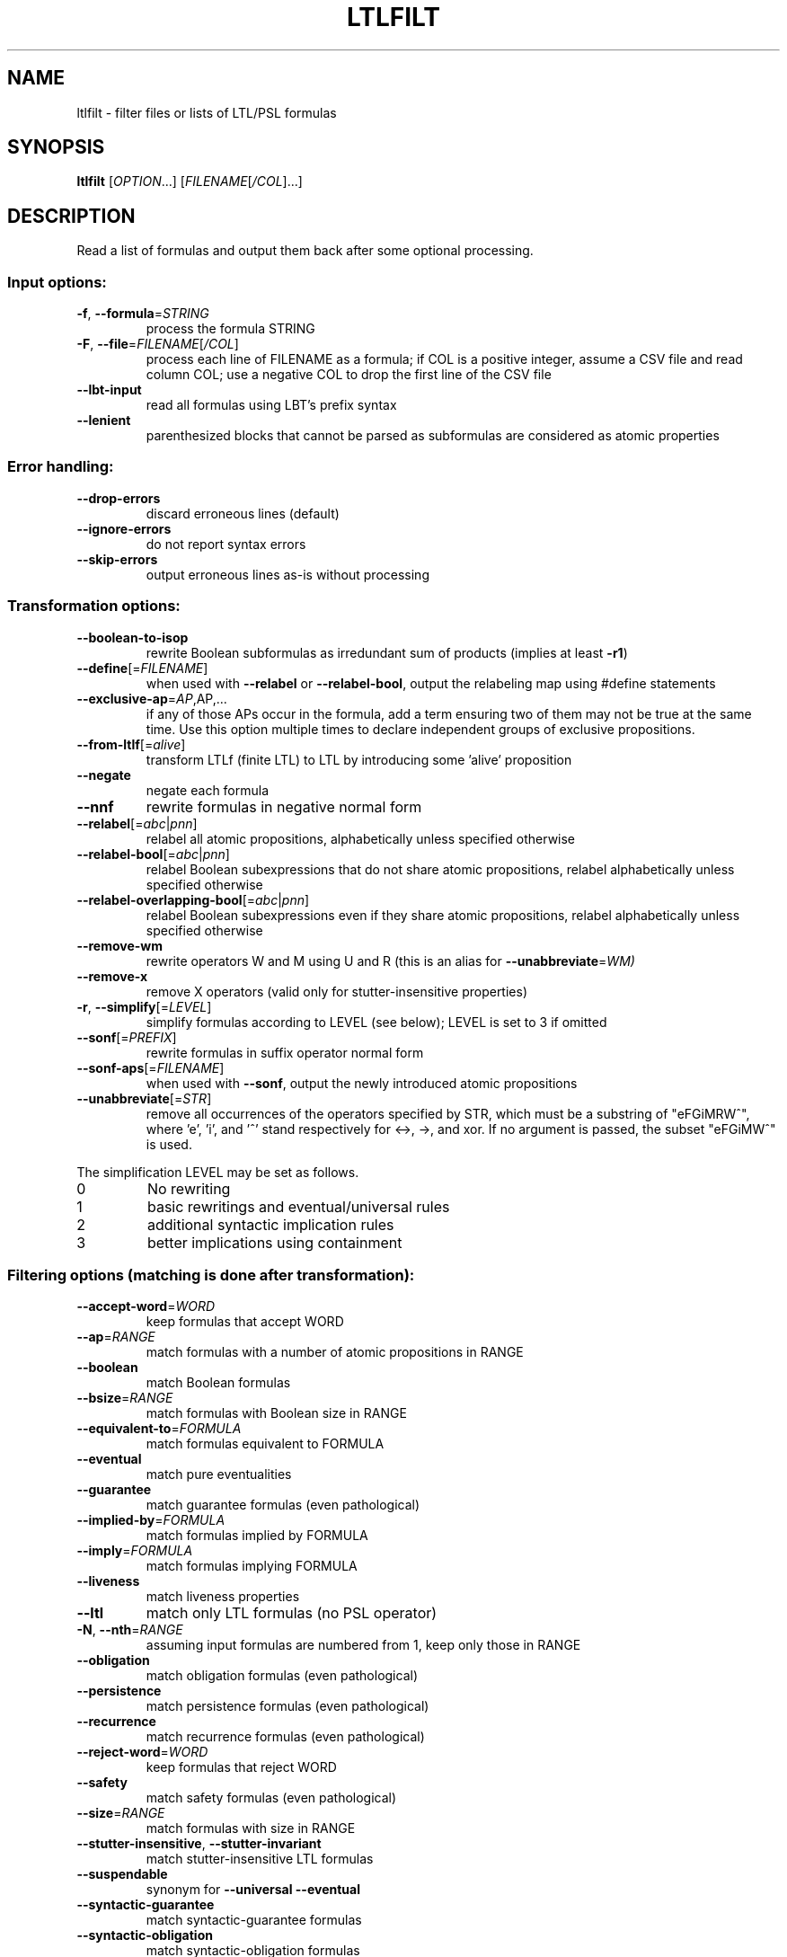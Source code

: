 .\" DO NOT MODIFY THIS FILE!  It was generated by help2man 1.47.4.
.\" -*- coding: utf-8 -*-
.TH LTLFILT "1" "May 2024" "ltlfilt (spot) 2.12.0.dev" "User Commands"
.SH NAME
ltlfilt \- filter files or lists of LTL/PSL formulas
.SH SYNOPSIS
.B ltlfilt
[\fI\,OPTION\/\fR...] [\fI\,FILENAME\/\fR[\fI\,/COL\/\fR]...]
.SH DESCRIPTION
.\" Add any additional description here
.PP
Read a list of formulas and output them back after some optional processing.
.SS "Input options:"
.TP
\fB\-f\fR, \fB\-\-formula\fR=\fI\,STRING\/\fR
process the formula STRING
.TP
\fB\-F\fR, \fB\-\-file\fR=\fI\,FILENAME\/\fR[\fI\,/COL\/\fR]\fI\,\/\fR
process each line of FILENAME as a formula; if COL
is a positive integer, assume a CSV file and read
column COL; use a negative COL to drop the first
line of the CSV file
.TP
\fB\-\-lbt\-input\fR
read all formulas using LBT's prefix syntax
.TP
\fB\-\-lenient\fR
parenthesized blocks that cannot be parsed as
subformulas are considered as atomic properties
.SS "Error handling:"
.TP
\fB\-\-drop\-errors\fR
discard erroneous lines (default)
.TP
\fB\-\-ignore\-errors\fR
do not report syntax errors
.TP
\fB\-\-skip\-errors\fR
output erroneous lines as\-is without processing
.SS "Transformation options:"
.TP
\fB\-\-boolean\-to\-isop\fR
rewrite Boolean subformulas as irredundant sum of
products (implies at least \fB\-r1\fR)
.TP
\fB\-\-define\fR[=\fI\,FILENAME\/\fR]
when used with \fB\-\-relabel\fR or \fB\-\-relabel\-bool\fR, output
the relabeling map using #define statements
.TP
\fB\-\-exclusive\-ap\fR=\fI\,AP\/\fR,AP,...
if any of those APs occur in the formula, add
a term ensuring two of them may not be true at the
same time.  Use this option multiple times to
declare independent groups of exclusive
propositions.
.TP
\fB\-\-from\-ltlf\fR[=\fI\,alive\/\fR]
transform LTLf (finite LTL) to LTL by introducing
some 'alive' proposition
.TP
\fB\-\-negate\fR
negate each formula
.TP
\fB\-\-nnf\fR
rewrite formulas in negative normal form
.TP
\fB\-\-relabel\fR[=\fI\,abc\/\fR|\:\fI\,pnn\/\fR]
relabel all atomic propositions, alphabetically
unless specified otherwise
.TP
\fB\-\-relabel\-bool\fR[=\fI\,abc\/\fR|\:\fI\,pnn\/\fR]
relabel Boolean subexpressions that do not
share atomic propositions, relabel alphabetically
unless specified otherwise
.TP
\fB\-\-relabel\-overlapping\-bool\fR[=\fI\,abc\/\fR|\:\fI\,pnn\/\fR]
relabel Boolean subexpressions even if they share
atomic propositions, relabel alphabetically unless
specified otherwise
.TP
\fB\-\-remove\-wm\fR
rewrite operators W and M using U and R (this is
an alias for \fB\-\-unabbreviate\fR=\fI\,WM)\/\fR
.TP
\fB\-\-remove\-x\fR
remove X operators (valid only for
stutter\-insensitive properties)
.TP
\fB\-r\fR, \fB\-\-simplify\fR[=\fI\,LEVEL\/\fR]
simplify formulas according to LEVEL (see below);
LEVEL is set to 3 if omitted
.TP
\fB\-\-sonf\fR[=\fI\,PREFIX\/\fR]
rewrite formulas in suffix operator normal form
.TP
\fB\-\-sonf\-aps\fR[=\fI\,FILENAME\/\fR]
when used with \fB\-\-sonf\fR, output the newly introduced
atomic propositions
.TP
\fB\-\-unabbreviate\fR[=\fI\,STR\/\fR]
remove all occurrences of the operators specified
by STR, which must be a substring of "eFGiMRW^",
where 'e', 'i', and '^' stand respectively for
<\->, \->, and xor.  If no argument is passed, the
subset "eFGiMW^" is used.
.PP
The simplification LEVEL may be set as follows.
.TP
0
No rewriting
.TP
1
basic rewritings and eventual/universal rules
.TP
2
additional syntactic implication rules
.TP
3
better implications using containment
.SS "Filtering options (matching is done after transformation):"
.TP
\fB\-\-accept\-word\fR=\fI\,WORD\/\fR
keep formulas that accept WORD
.TP
\fB\-\-ap\fR=\fI\,RANGE\/\fR
match formulas with a number of atomic
propositions in RANGE
.TP
\fB\-\-boolean\fR
match Boolean formulas
.TP
\fB\-\-bsize\fR=\fI\,RANGE\/\fR
match formulas with Boolean size in RANGE
.TP
\fB\-\-equivalent\-to\fR=\fI\,FORMULA\/\fR
match formulas equivalent to FORMULA
.TP
\fB\-\-eventual\fR
match pure eventualities
.TP
\fB\-\-guarantee\fR
match guarantee formulas (even pathological)
.TP
\fB\-\-implied\-by\fR=\fI\,FORMULA\/\fR
match formulas implied by FORMULA
.TP
\fB\-\-imply\fR=\fI\,FORMULA\/\fR
match formulas implying FORMULA
.TP
\fB\-\-liveness\fR
match liveness properties
.TP
\fB\-\-ltl\fR
match only LTL formulas (no PSL operator)
.TP
\fB\-N\fR, \fB\-\-nth\fR=\fI\,RANGE\/\fR
assuming input formulas are numbered from 1, keep
only those in RANGE
.TP
\fB\-\-obligation\fR
match obligation formulas (even pathological)
.TP
\fB\-\-persistence\fR
match persistence formulas (even pathological)
.TP
\fB\-\-recurrence\fR
match recurrence formulas (even pathological)
.TP
\fB\-\-reject\-word\fR=\fI\,WORD\/\fR
keep formulas that reject WORD
.TP
\fB\-\-safety\fR
match safety formulas (even pathological)
.TP
\fB\-\-size\fR=\fI\,RANGE\/\fR
match formulas with size in RANGE
.TP
\fB\-\-stutter\-insensitive\fR, \fB\-\-stutter\-invariant\fR
match stutter\-insensitive LTL formulas
.TP
\fB\-\-suspendable\fR
synonym for \fB\-\-universal\fR \fB\-\-eventual\fR
.TP
\fB\-\-syntactic\-guarantee\fR
match syntactic\-guarantee formulas
.TP
\fB\-\-syntactic\-obligation\fR
match syntactic\-obligation formulas
.TP
\fB\-\-syntactic\-persistence\fR
match syntactic\-persistence formulas
.TP
\fB\-\-syntactic\-recurrence\fR
match syntactic\-recurrence formulas
.TP
\fB\-\-syntactic\-safety\fR
match syntactic\-safety formulas
.TP
\fB\-\-syntactic\-stutter\-invariant\fR, \fB\-\-nox\fR
match stutter\-invariant formulas syntactically
(LTL\-X or siPSL)
.TP
\fB\-\-universal\fR
match purely universal formulas
.TP
\fB\-u\fR, \fB\-\-unique\fR
drop formulas that have already been output (not
affected by \fB\-v\fR)
.TP
\fB\-v\fR, \fB\-\-invert\-match\fR
select non\-matching formulas
.PP
RANGE may have one of the following forms: 'INT', 'INT..INT', '..INT', or
\&'INT..'
.PP
WORD is lasso\-shaped and written as 'BF;BF;...;BF;cycle{BF;...;BF}' where BF
are arbitrary Boolean formulas.  The 'cycle{...}' part is mandatory, but the
prefix can be omitted.
.SS "Output options:"
.TP
\fB\-0\fR, \fB\-\-zero\-terminated\-output\fR
separate output formulas with \e0 instead of \en
(for use with xargs \fB\-0\fR)
.TP
\fB\-8\fR, \fB\-\-utf8\fR
output using UTF\-8 characters
.TP
\fB\-c\fR, \fB\-\-count\fR
print only a count of matched formulas
.TP
\fB\-\-format\fR=\fI\,FORMAT\/\fR, \fB\-\-stats\fR=\fI\,FORMAT\/\fR
specify how each line should be output (default:
"%f")
.TP
\fB\-l\fR, \fB\-\-lbt\fR
output in LBT's syntax
.TP
\fB\-\-latex\fR
output using LaTeX macros
.TP
\fB\-n\fR, \fB\-\-max\-count\fR=\fI\,NUM\/\fR
output at most NUM formulas
.TP
\fB\-o\fR, \fB\-\-output\fR=\fI\,FORMAT\/\fR
send output to a file named FORMAT instead of
standard output.  The first formula sent to a file
truncates it unless FORMAT starts with '>>'.
.TP
\fB\-p\fR, \fB\-\-full\-parentheses\fR
output fully\-parenthesized formulas
.TP
\fB\-q\fR, \fB\-\-quiet\fR
suppress all normal output
.TP
\fB\-s\fR, \fB\-\-spin\fR
output in Spin's syntax
.TP
\fB\-\-spot\fR
output in Spot's syntax (default)
.TP
\fB\-\-wring\fR
output in Wring's syntax
.PP
The FORMAT string passed to \fB\-\-format\fR may use the following interpreted
sequences:
.TP
%<
the part of the line before the formula if it
comes from a column extracted from a CSV file
.TP
%>
the part of the line after the formula if it comes
from a column extracted from a CSV file
.TP
%%
a single %
.TP
%b
the Boolean\-length of the formula (i.e., all
Boolean subformulas count as 1)
.TP
%f
the formula (in the selected syntax)
.TP
%F
the name of the input file
.TP
%h, %[vw]h
the class of the formula is the Manna\-Pnueli
hierarchy ([v] replaces abbreviations by class
names, [w] for all compatible classes)
.TP
%l
the serial number of the output formula
.TP
%L
the original line number in the input file
.TP
%[OP]n
the nesting depth of operator OP.  OP should be a
single letter denoting the operator to count, or
multiple letters to fuse several operators during
depth evaluation.  Add '~' to rewrite the formula
in negative normal form before counting.
.TP
%r
wall\-clock time elapsed in seconds (excluding
parsing)
.TP
%R, %[LETTERS]R
CPU time (excluding parsing), in seconds; Add
LETTERS to restrict to (u) user time, (s) system
time, (p) parent process, or (c) children
processes.
.TP
%s
the length (or size) of the formula
.TP
%x, %[LETTERS]X, %[LETTERS]x
number of atomic propositions used in the
.TP
formula;
add LETTERS to list atomic propositions
.TP
with (n) no quoting, (s) occasional double\-quotes
with C\-style escape, (d) double\-quotes with
C\-style escape, (c) double\-quotes with CSV\-style
escape, (p) between parentheses, any extra
non\-alphanumeric character will be used to
separate propositions
.SS "Miscellaneous options:"
.TP
\fB\-\-help\fR
print this help
.TP
\fB\-\-version\fR
print program version
.PP
Mandatory or optional arguments to long options are also mandatory or optional
for any corresponding short options.
.SS "Exit status:"
.TP
0
if some formulas were output (skipped syntax errors do not count)
.TP
1
if no formulas were output (no match)
.TP
2
if any error has been reported
.SH BIBLIOGRAPHY
If you would like to give a reference to this tool in an article,
we suggest you cite the following paper:
.TP
\(bu
Alexandre Duret-Lutz: Manipulating LTL formulas using Spot 1.0.
Proceedings of ATVA'13.  LNCS 8172.
.PP
The following papers describe algorithms used by ltlfilt:
.TP
\(bu
Kousha Etessami: A note on a question of Peled and Wilke regarding
stutter-invariant LTL. Information Processing Letters 75(6): 261-263
(2000).

Describes the transformation behind the \fB\-\-remove\-x\fR option.
.TP
\(bu
Thibaud Michaud and Alexandre Duret-Lutz:
Practical stutter-invariance checks for ω-regular languages.
Proceedings of SPIN'15.  LNCS 9232.

Describes the algorithm used by \fB\-\-stutter\-insensitive\fR option.
.TP
\(bu
Christian Dax, Jochen Eisinger, Felix Klaedtke: Mechanizing the
Powerset Construction for Restricted Classes of
ω-Automata. Proceedings of ATVA'07.  LNCS 4762.

Describes the checks implemented by the \fB\-\-safety\fR,
\fB\-\-guarantee\fR, and \fB\-\-obligation\fR options.
.TP
\(bu
Ivana Černá, Radek Pelánek: Relating Hierarchy of Temporal Properties
to Model Checking.  Proceedings of MFCS'03.  LNCS 2747.

Describes the syntactic LTL classes matched by the
\fB\-\-syntactic\-safety\fR, \fB\-\-syntactic\-guarantee\fR,
\fB\-\-syntactic\-obligation\fR options,
\fB\-\-syntactic\-persistence\fR, and \fB\-\-syntactic\-recurrence\fR
options.
.TP
\(bu
Kousha Etessami, Gerard J. Holzmann: Optimizing Büchi
Automata. Proceedings of CONCUR'00.  LNCS 1877.

Describe the syntactic LTL classes matched by \fB\-\-eventual\fR, and
\fB\-\-universal\fR.
.TP
\(bu
Giuseppe De Giacomo, Moshe Y. Vardi: Linear Temporal Logic and
Linear Dynamic Logic on Finite Traces.  Proceedings of IJCAI'13.

Describe the transformation implemented by \fB\-\-from\-ltlf\fR
to reduce LTLf model checking to LTL model checking.
.SH "REPORTING BUGS"
Report bugs to <spot@lrde.epita.fr>.
.SH COPYRIGHT
Copyright \(co 2024 by the Spot authors, see the AUTHORS File for details.
License GPLv3+: GNU GPL version 3 or later <http://gnu.org/licenses/gpl.html>.
.br
This is free software: you are free to change and redistribute it.
There is NO WARRANTY, to the extent permitted by law.
.SH "SEE ALSO"
.BR randltl (1),
.BR ltldo (1)
